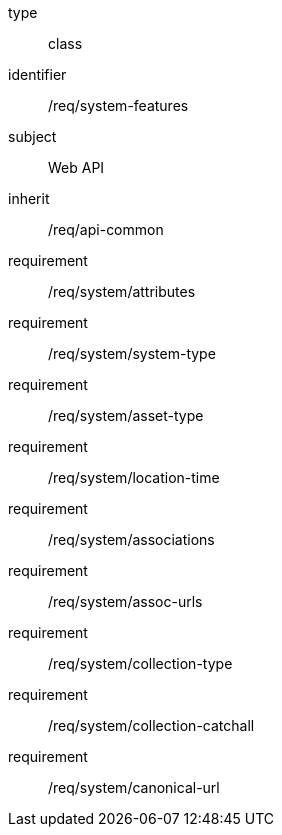 [requirement,model=ogc]
====
[%metadata]
type:: class
identifier:: /req/system-features
subject:: Web API
inherit:: /req/api-common
requirement:: /req/system/attributes
requirement:: /req/system/system-type
requirement:: /req/system/asset-type
requirement:: /req/system/location-time
requirement:: /req/system/associations
requirement:: /req/system/assoc-urls
requirement:: /req/system/collection-type
requirement:: /req/system/collection-catchall
requirement:: /req/system/canonical-url
====